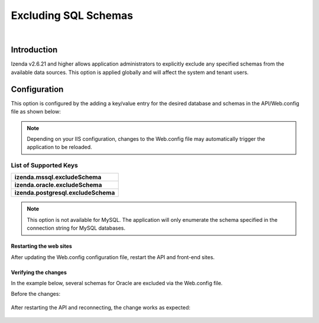 ======================================
Excluding SQL Schemas
======================================
|

Introduction
------------------------------------------
Izenda v2.6.21 and higher allows application administrators to explicitly exclude any specified schemas from the available data sources. This option is applied globally and will affect the system and tenant users.


Configuration
----------------------------------------------------
This option is configured by the adding a key/value entry for the desired database and schemas in the API/Web.config file as shown below:

.. code-block:: xml
	:linenos:
	
	<!-- Please be sure that there are no leading or trailing spaces for each entry. -->
	<appSettings> 
		<add key="izenda.mssql.excludeSchema" value="MANAGEMENT"/> 
		<add key="izenda.oracle.excludeSchema" value="HR,ACCOUNTING"/> 
		<add key="izenda.postgresql.excludeSchema" value="SCHEMA1,SCHEMA2"/> 
	</appSettings>

	
.. note::

	Depending on your IIS configuration, changes to the Web.config file may automatically trigger the application to be reloaded.
	
	
List of Supported Keys
~~~~~~~~~~~~~~~~~~~~~~~~~~~~~~~~~~~~~~~~~

+--------------------------------------------+
| **izenda.mssql.excludeSchema**             |
+--------------------------------------------+
| **izenda.oracle.excludeSchema**            |
+--------------------------------------------+
| **izenda.postgresql.excludeSchema**        |
+--------------------------------------------+


.. note::

	This option is not available for MySQL. The application will only enumerate the schema specified in the connection string for MySQL databases.
	

Restarting the web sites
###############################

After updating the Web.config configuration file, restart the API and front-end sites.


Verifying the changes
###############################

In the example below, several schemas for Oracle are excluded via the Web.config file.

.. code-block:: xml
	:linenos:
	
	<appSettings> 
		<add key="izenda.oracle.excludeSchema" value="IZENDACONFIG2,RDSADMIN,IZENDA11,IZENDACONFIG"/>  
	</appSettings>

	
Before the changes:

.. figure:: images/exclude_schema_before.png


After restarting the API and reconnecting, the change works as expected:

.. figure:: images/exclude_schema_after.png

